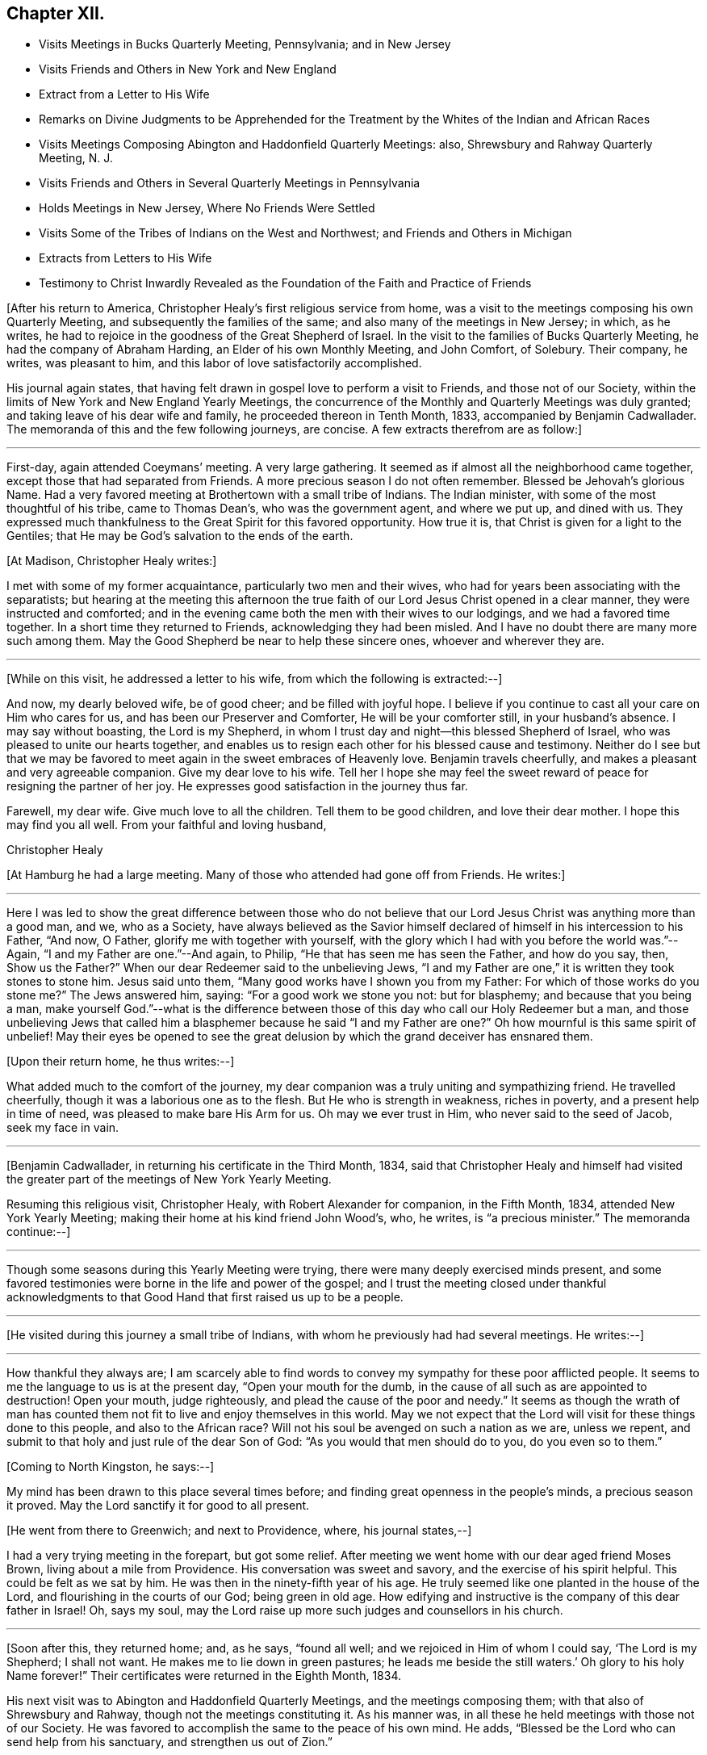 == Chapter XII.

[.chapter-synopsis]
* Visits Meetings in Bucks Quarterly Meeting, Pennsylvania; and in New Jersey
* Visits Friends and Others in New York and New England
* Extract from a Letter to His Wife
* Remarks on Divine Judgments to be Apprehended for the Treatment by the Whites of the Indian and African Races
* Visits Meetings Composing Abington and Haddonfield Quarterly Meetings: also, Shrewsbury and Rahway Quarterly Meeting, N. J.
* Visits Friends and Others in Several Quarterly Meetings in Pennsylvania
* Holds Meetings in New Jersey, Where No Friends Were Settled
* Visits Some of the Tribes of Indians on the West and Northwest; and Friends and Others in Michigan
* Extracts from Letters to His Wife
* Testimony to Christ Inwardly Revealed as the Foundation of the Faith and Practice of Friends

+++[+++After his return to America, Christopher Healy`'s first religious service from home,
was a visit to the meetings composing his own Quarterly Meeting,
and subsequently the families of the same; and also many of the meetings in New Jersey;
in which, as he writes,
he had to rejoice in the goodness of the Great Shepherd of Israel.
In the visit to the families of Bucks Quarterly Meeting,
he had the company of Abraham Harding, an Elder of his own Monthly Meeting,
and John Comfort, of Solebury.
Their company, he writes, was pleasant to him,
and this labor of love satisfactorily accomplished.

His journal again states,
that having felt drawn in gospel love to perform a visit to Friends,
and those not of our Society,
within the limits of New York and New England Yearly Meetings,
the concurrence of the Monthly and Quarterly Meetings was duly granted;
and taking leave of his dear wife and family, he proceeded thereon in Tenth Month, 1833,
accompanied by Benjamin Cadwallader.
The memoranda of this and the few following journeys, are concise.
A few extracts therefrom are as follow:]

[.small-break]
'''

First-day, again attended Coeymans`' meeting.
A very large gathering.
It seemed as if almost all the neighborhood came together,
except those that had separated from Friends.
A more precious season I do not often remember.
Blessed be Jehovah`'s glorious Name.
Had a very favored meeting at Brothertown with a small tribe of Indians.
The Indian minister, with some of the most thoughtful of his tribe,
came to Thomas Dean`'s, who was the government agent, and where we put up,
and dined with us.
They expressed much thankfulness to the Great Spirit for this favored opportunity.
How true it is, that Christ is given for a light to the Gentiles;
that He may be God`'s salvation to the ends of the earth.

[.offset]
+++[+++At Madison, Christopher Healy writes:]

I met with some of my former acquaintance, particularly two men and their wives,
who had for years been associating with the separatists;
but hearing at the meeting this afternoon the true
faith of our Lord Jesus Christ opened in a clear manner,
they were instructed and comforted;
and in the evening came both the men with their wives to our lodgings,
and we had a favored time together.
In a short time they returned to Friends, acknowledging they had been misled.
And I have no doubt there are many more such among them.
May the Good Shepherd be near to help these sincere ones, whoever and wherever they are.

[.small-break]
'''

+++[+++While on this visit, he addressed a letter to his wife,
from which the following is extracted:--]

[.embedded-content-document.letter]
--

And now, my dearly beloved wife, be of good cheer; and be filled with joyful hope.
I believe if you continue to cast all your care on Him who cares for us,
and has been our Preserver and Comforter, He will be your comforter still,
in your husband`'s absence.
I may say without boasting, the Lord is my Shepherd,
in whom I trust day and night--this blessed Shepherd of Israel,
who was pleased to unite our hearts together,
and enables us to resign each other for his blessed cause and
testimony. Neither do I see but that we may be favored to
meet again in the sweet embraces of Heavenly love.
Benjamin travels cheerfully, and makes a pleasant and very agreeable companion.
Give my dear love to his wife.
Tell her I hope she may feel the sweet reward of
peace for resigning the partner of her joy.
He expresses good satisfaction in the journey thus far.

Farewell, my dear wife.
Give much love to all the children.
Tell them to be good children, and love their dear mother.
I hope this may find you all well.
From your faithful and loving husband,

[.signed-section-signature]
Christopher Healy

--

+++[+++At Hamburg he had a large meeting.
Many of those who attended had gone off from Friends.
He writes:]

[.small-break]
'''

Here I was led to show the great difference between those who do not
believe that our Lord Jesus Christ was anything more than a good man,
and we, who as a Society,
have always believed as the Savior himself declared of
himself in his intercession to his Father,
"`And now, O Father, glorify me with together with yourself,
with the glory which I had with you before the world was.`"--Again,
"`I and my Father are one.`"--And again, to Philip,
"`He that has seen me has seen the Father, and how do you say, then,
Show us the Father?`" When our dear Redeemer said to the unbelieving Jews,
"`I and my Father are one,`" it is written they took stones to stone him.
Jesus said unto them, "`Many good works have I shown you from my Father:
For which of those works do you stone me?`" The Jews answered him, saying:
"`For a good work we stone you not: but for blasphemy; and because that you being a man,
make yourself God.`"--what is the difference between
those of this day who call our Holy Redeemer but a man,
and those unbelieving Jews that called him a blasphemer because he said "`I
and my Father are one?`" Oh how mournful is this same spirit of unbelief!
May their eyes be opened to see the great delusion by
which the grand deceiver has ensnared them.

[.offset]
+++[+++Upon their return home, he thus writes:--]

What added much to the comfort of the journey,
my dear companion was a truly uniting and sympathizing friend.
He travelled cheerfully, though it was a laborious one as to the flesh.
But He who is strength in weakness, riches in poverty,
and a present help in time of need, was pleased to make bare His Arm for us.
Oh may we ever trust in Him, who never said to the seed of Jacob, seek my face in vain.

[.small-break]
'''

+++[+++Benjamin Cadwallader, in returning his certificate in the Third Month, 1834,
said that Christopher Healy and himself had visited the
greater part of the meetings of New York Yearly Meeting.

Resuming this religious visit, Christopher Healy, with Robert Alexander for companion,
in the Fifth Month, 1834, attended New York Yearly Meeting;
making their home at his kind friend John Wood`'s, who, he writes,
is "`a precious minister.`"
The memoranda continue:--]

[.small-break]
'''

Though some seasons during this Yearly Meeting were trying,
there were many deeply exercised minds present,
and some favored testimonies were borne in the life and power of the gospel;
and I trust the meeting closed under thankful acknowledgments
to that Good Hand that first raised us up to be a people.

[.small-break]
'''

+++[+++He visited during this journey a small tribe of Indians,
with whom he previously had had several meetings.
He writes:--]

[.small-break]
'''

How thankful they always are;
I am scarcely able to find words to convey my sympathy for these poor afflicted people.
It seems to me the language to us is at the present day, "`Open your mouth for the dumb,
in the cause of all such as are appointed to destruction!
Open your mouth, judge righteously, and plead the cause of the poor and needy.`"
It seems as though the wrath of man has counted them
not fit to live and enjoy themselves in this world.
May we not expect that the Lord will visit for these things done to this people,
and also to the African race?
Will not his soul be avenged on such a nation as we are, unless we repent,
and submit to that holy and just rule of the dear Son of God:
"`As you would that men should do to you, do you even so to them.`"

[.offset]
+++[+++Coming to North Kingston, he says:--]

My mind has been drawn to this place several times before;
and finding great openness in the people`'s minds, a precious season it proved.
May the Lord sanctify it for good to all present.

[.offset]
+++[+++He went from there to Greenwich; and next to Providence, where, his journal states,--]

I had a very trying meeting in the forepart, but got some relief.
After meeting we went home with our dear aged friend Moses Brown,
living about a mile from Providence.
His conversation was sweet and savory, and the exercise of his spirit helpful.
This could be felt as we sat by him.
He was then in the ninety-fifth year of his age.
He truly seemed like one planted in the house of the Lord,
and flourishing in the courts of our God; being green in old age.
How edifying and instructive is the company of this dear father in Israel!
Oh, says my soul, may the Lord raise up more such judges and counsellors in his church.

[.small-break]
'''

+++[+++Soon after this, they returned home; and, as he says, "`found all well;
and we rejoiced in Him of whom I could say, '`The Lord is my Shepherd; I shall not want.
He makes me to lie down in green pastures;
he leads me beside the still waters.`' Oh glory to his holy Name forever!`"
Their certificates were returned in the Eighth Month, 1834.

His next visit was to Abington and Haddonfield Quarterly Meetings,
and the meetings composing them; with that also of Shrewsbury and Rahway,
though not the meetings constituting it.
As his manner was, in all these he held meetings with those not of our Society.
He was favored to accomplish the same to the peace of his own mind.
He adds, "`Blessed be the Lord who can send help from his sanctuary,
and strengthen us out of Zion.`"

Early in 1836 he was liberated by his Monthly
Meeting to pay a religious visit to Friends,
and those not in membership with us, within the limits of Philadelphia, Concord, Cain,
and Western Quarterly Meetings.
Attending the Northern District Monthly Meeting, he writes:
"`Our friend J. W. kindly offering to bear me company, it was united with,
and he set at liberty.
We had many public meetings, as well as attended those of Friends,
to the strength and encouragement of our minds.`"
Here occurs the following memorandum:--]

[.small-break]
'''

How clear I am that the profession of the faith and doctrines
of our religious Society is a good and holy profession.
Oh that all would live up to them! then would righteousness indeed cover the earth,
as the waters cover the sea; and light and life would reign over death and darkness.

[.small-break]
'''

+++[+++In the latter part of the same year (1836),
he obtained the unity of his Friends to hold meetings in some towns and villages,
particularly in New Jersey, where no Friends were settled, as Best Wisdom might direct.
He writes:--]

[.small-break]
'''

Being joined by my kind friend Benjamin Cooper, of Newtown, an elder, we visited Newtown,
Woodbury, Woodstown, Salem, Bridgeton, Port Elizabeth, and from there down to Egg Harbor;
together with many more in that part of Jersey.
These meetings were largely attended by those not of our Society.
My dear companion, Benjamin Cooper, was a very suitable Friend for such a visit,
and very helpful to me herein.
Returning towards Evesham, we had a very precious meeting at the Glass-works;
and another at Evesham, also greatly favored.
May the good Shepherd of the sheep have the glory;
for to none other does any glory belong.
Returned home with a peaceful mind.

Not having completed my prospect in this visit,
towards the spring of the following year (1837) I again
set out with my dear friend Benjamin Cadwallader,
to the eastern parts of New Jersey.
Had meetings at Plainfield, Rahway, Mount Holly, and Rancocas, with some public meetings.
In these we felt thankful hearts for favors received from Him,
who is the crown of all heavenly meetings.
Being enabled to perform this visit, as I believe, in the love of,
and I humbly hope in a measure of the life of the gospel of Christ Jesus,
it brought peace to my own soul, and to the living members of the church.

[.offset]
+++[+++The memoranda continue:--]

Having felt drawings in my mind for several years to visit, in gospel love,
some of the tribes of Indians in the western and north-western parts of this continent;
with Friends and those not of our Society in the State of Michigan;
and also to have meetings going and returning; on the 2nd of Fifth Month, 1838,
after taking a solemn leave of my dear wife and family,
I set out in company with Thomas Wistar, Jr., of Abington; a young,
but kind and pleasing companion.
We proceeded, having many public meetings on the way,
to a small tribe of Indians at Brothertown, in the western part of the State of New York.
While I was sitting with these poor afflicted people, my mind,
from the sweet consolation I felt,
was strengthened in believing that my concern originated from the living truth;
and I felt assured that not only the meetings among the Indian tribes,
but many of those appointed where there were no Indians, were favored in a measure,
to feel that the drawing cords of the Heavenly
Father`'s love were round about us to gather us.
May it continue and increase with them, says my soul.
We had meetings with five tribes of Indians in the western part of New York State,
as well as many more public meetings, to our great comfort.

[.small-break]
'''

+++[+++Whilst on this journey, Christopher Healy addressed two letters to his wife,
from which the following extracts are taken:--]

[.embedded-content-document.letter]
--

[.signed-section-context-open]
Skeneateles, New York, 20th of Fifth Month, 1838.

On leaving Brookfield,
we were invited to stop at one of their neighbors, who they thought was dying.
We went in and sat down, and in about half an hour the poor man breathed his last.
Oh what a solemn time it was!
After a precious silence, and a few words of comfort to the family,
we proceeded to Brothertown, where the first tribe of Indians on our route reside.
On Fifth-day, at three o`'clock p.m., the Indians came together, and some white people.
The meeting was a good one.
They understood our language.
Sixth-day came to Oneida, where were about five hundred Indians.
Their missionary was a Methodist minister, who was glad to see us.
After showing him our certificates, he desired we might have a meeting with them.
The Indians being met in Council near by at the time, we went to the Council House,
and conferred with a number of their chiefs.
These took it on them to give information of the meeting,
to be held at three o`'clock in the afternoon.
The Council House was nearly full.
Our guide, the Methodist minister and wife, with ourselves,
were all the white people in the meeting.
Oh! in looking over this assembly of Indians,
it seemed to call up just such feelings in my heart,
as I had witnessed years before towards these poor people.
Under these precious feelings I stood up; and a remarkable season we had together.
I thought if I had no other joy in the journey,
this would have rewarded for all my privations consequent upon leaving home,
with all that is near and dear in this world.
Therefore, my dear wife, be not discouraged, but be filled with joyful hope.
I believe I am in the line of my duty to our dear Master and Lord,
who has called me to this service;
and that the same Good Hand that brought the concern on my mind,
will make the way for us.
Blessed be his name forever.

Read this letter to our friends who want to hear from us, particularly to Ruth Ely.
She loves the poor Indian.
She will see what a good meeting we had at Oneida, where her dear father visited them.
Give my dear love to her, and all enquiring friends.
Farewell.

[.signed-section-closing]
I remain your loving husband in the unchangeable truth.

[.signed-section-signature]
Christopher Healy

--

[.embedded-content-document.letter]
--

[.signed-section-context-open]
Hamburg, 3rd of Sixth Month, 1838.

Sixth-day had a meeting with the Cattaraugus Indians, to good satisfaction:
though it is hard to speak by an interpreter.
Our certificates were read by a young Indian, and interpreted to them.
One of their chiefs spoke some time after I had got through,
expressing great thankfulness for our visit to them,
believing it was from the Great Spirit.
They seemed exceedingly glad to hear our certificates in their own language.
We parted in a sweet friendship with them.
Second-day, attended a meeting of the Buffalo Indians, at their Council House,
seven miles from Buffalo.
The house was nearly full.
One of the young Indian chiefs that I saw in Philadelphia, was my interpreter.
It was a good meeting to the poor Indians, and to the relief of our minds.

The Indians, when we sit in meetings with them, seem just as I used to see them by faith,
when my prospect was clear,
and you and I used to talk about these poor children of the wilderness.
Yes, my dear, their hearts were made glad:
as many of their chiefs and warriors expressed by the interpreters.

Hitherto we have parted in abundance of love and friendship.
Oh may you be comforted; for He who is mighty has done great things for us,
and holy is his name.

To my comfort, I received here a good letter from you,
which gave an account of John`'s narrow escape.
Oh may he never forget it!
But may he, as well as all the rest of our dear children,
remember their father`'s and their mother`'s God, now in the days of their youth;
before the evil days come, or the years draw nigh, wherein they will say,
we have no pleasure in them.

Farewell in the love of the Good Shepherd that made us acquainted with each other,
and joined us together in love.

[.signed-section-signature]
Christopher Healy

--

[.offset]
+++[+++Continuing the diary, Christopher Healy writes:--]

We then left our horses at Lockport, and taking passage in the steamboat up Lake Erie,
came to Toledo; then to Adrian, a settlement of Friends.
We wished to reach there in time to attend their Monthly Meeting,
but did not arrive until near its close.
But we had a precious opportunity together before the meeting separated.
May our Divine Master have the praise forever.

Seventh-day,
made some enquiry concerning the situation of the Indian tribes in this State,
but found to our sorrow the poor creatures much unsettled;
the government having made a treaty with them some time before to give up their homes,
and go far west into a more wilderness land;
the agents of the United States had just arrived to
bring the Indians word to prepare for removing.
Finding many of them had left their homes in
order to get something to make them comfortable,
the prospect of having meetings with these poor children of
the wilderness seemed altogether discouraging.
Having to relinquish this prospect,
we proceeded on our visit to the white people as far as Lake Michigan.
Had a public meeting at Saint Josephs, which was a favored time.
We had meetings also at all the meeting places of Friends in the State,
as well as in the houses of those of other societies,
to my own comfort and I trust to the edification of many minds.
A Methodist minister was at a meeting of Friends,
and very kindly offered their house to have a meeting in;
an offer I felt quite willing to accept.
He took great care to spread information, and attended himself.
It proved to be a good meeting.

Soon after coming into this State, I met at a Friend`'s house with a plain looking man,
who, in the course of conversation, asked me some questions, which I answered.
After dinner,
a paragraph of our early Friends`' views on the spirituality of
the gospel dispensation having been read,
this man also read the 19th and 20th verses, chapter ii.
of the Epistle of Paul to the Ephesians.
I asked him if he read that Scripture in reply to the paragraph? He said he did.
I asked him if he thought they clashed? He said he believed that Scripture;
and asked me if I did not? I told him, yes; I verily did believe that declaration.
I told him that we (Friends) had always held that true believers in Christ were built,
as the apostle testifies, on the foundation of the apostles and prophets,
Jesus Christ himself being the chief cornerstone.
And, our ancient Friend, George Fox, concerning faith in Christ, declared:
that we believe in that same Jesus that was crucified without the gates of Jerusalem,
the same that was the foundation of all the holy prophets and apostles,
and that He is our foundation; and another can no man lay,
than that which is already laid; even He who tasted death for every man;
shed his blood for all men; and is a propitiation for our sins,
and those also of the whole world.
The more I conversed, the more uneasy I grew, as he appeared to be a man of talents.
I told him he was a stranger to me;
and asked him if he was a member of our Society? He replied shortly,
and with a quick tone of voice, I am; and a minister in good esteem.
I told him he must excuse me,
but it was his views of Scripture that caused me
to ask if he was a member of our Society.
I thought I plainly saw that he believed the Scripture
to be the primary rule of faith and practice.
I having another visit to make that afternoon, we parted.
A Friend in the ministry being with me,
who was acquainted with him towards whom I had felt this uneasiness,
said he was glad he had not mentioned the circumstance to me,
and that I had so clearly discovered his unsoundness.

Next day, which was First-day,
notice having been given of our intention of being there at meeting,
a very large company got together.
After a solemn silence, I believed it to be required of me to declare to the meeting,
what foundation true believers have to build upon.
That beloved and experienced Apostle, Paul, did not say,
we are built on the prophets and apostles;
but that we are built upon the foundation of the prophets and apostles.
Here we may see that that holy Apostle did not mean to call
himself the foundation of the prophets and apostles,
by no means.
But that the foundation they built upon, was and is Christ; the eternal rock of every age.
It was He who inspired prophets and apostles of old, as we read holy men were,
to write and to speak as they were moved by the Holy Spirit.
And we may likewise see how the same Apostle gives the honor and glory to God,
in and through Christ Jesus, where he says, "`By the grace of God, I am what I am:
and his grace which was bestowed upon me was not in vain;
but I labored more abundantly than they all; yet not I,
but the grace of God which was with me.`"
And our blessed Lord, in speaking of the Holy Scriptures, says, "`Search the Scriptures;
for in them you think you have eternal life; and they are they which testify of me.
And you will not come to me, that you might have life.`"
Oh how many there are in the present day,
who think that in the Scriptures they have all the knowledge of eternal life.
And thus stopping short, settle down in a false rest;
and become of those of whom Christ declared,
"`you will not come to me that you might have life.`"
The testimony of Christ in the Scriptures, and that of those he influenced to write them,
is good and precious, if we receive Christ, by his Holy Spirit in our hearts,
and yield to his holy teaching.
It is then we build on the foundation that the prophets and apostles built on.
Then shall Christ Jesus be our Rock and sure Foundation,
against which the gates of hell cannot prevail.

[.small-break]
'''

+++[+++Returning home to his family, he found them all well;
and acknowledges that the Good Shepherd who had been with him,
had also kept and preserved them.]
